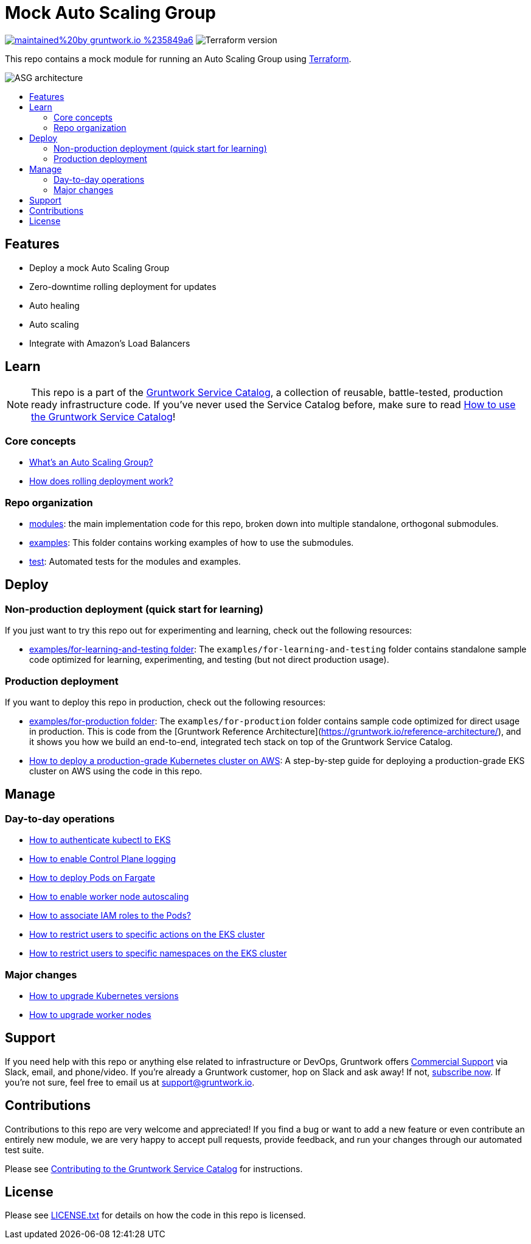 :type: service
:name: Mock ASG
:description: Mock ASG Service
:icon: /_docs/mock-asg-icon.png
:category: ec2-orchestration
:cloud: aws
:tags: ec2, orchestration, vms
:license: gruntwork
:built-with: terraform, bash

// AsciiDoc TOC settings
:toc:
:toc-placement!:
:toc-title:

// GitHub specific settings. See https://gist.github.com/dcode/0cfbf2699a1fe9b46ff04c41721dda74 for details.
ifdef::env-github[]
:tip-caption: :bulb:
:note-caption: :information_source:
:important-caption: :heavy_exclamation_mark:
:caution-caption: :fire:
:warning-caption: :warning:
endif::[]

= Mock Auto Scaling Group

image:https://img.shields.io/badge/maintained%20by-gruntwork.io-%235849a6.svg[link="https://gruntwork.io/?ref=repo_aws_service_catalog"]
image:https://img.shields.io/badge/tf-%3E%3D0.12.0-blue.svg[Terraform version]

This repo contains a mock module for running an Auto Scaling Group using https://www.terraform.io[Terraform].

image::../../_docs/mock-asg-architecture.png?raw=true[ASG architecture]

toc::[]




== Features

* Deploy a mock Auto Scaling Group
* Zero-downtime rolling deployment for updates
* Auto healing
* Auto scaling
* Integrate with Amazon's Load Balancers




== Learn

NOTE: This repo is a part of the https://gruntwork.io/service-catalog/[Gruntwork Service Catalog], a collection of
reusable, battle-tested, production ready infrastructure code. If you've never used the Service Catalog before, make
sure to read https://gruntwork.io/guides/foundations/how-to-use-gruntwork-service-catallog/[How to use the Gruntwork
Service Catalog]!

=== Core concepts

* https://github.com/gruntwork-io/module-asg/tree/master/modules/asg-rolling-deploy#whats-an-auto-scaling-group[What's an Auto Scaling Group?]
* https://github.com/gruntwork-io/module-asg/tree/master/modules/asg-rolling-deploy#how-does-rolling-deployment-work[How does rolling deployment work?]

=== Repo organization

* link:/modules[modules]: the main implementation code for this repo, broken down into multiple standalone, orthogonal submodules.
* link:/examples[examples]: This folder contains working examples of how to use the submodules.
* link:/test[test]: Automated tests for the modules and examples.




== Deploy

=== Non-production deployment (quick start for learning)

If you just want to try this repo out for experimenting and learning, check out the following resources:

* link:/examples/for-learning-and-testing[examples/for-learning-and-testing folder]: The
  `examples/for-learning-and-testing` folder contains standalone sample code optimized for learning, experimenting, and
  testing (but not direct production usage).

=== Production deployment

If you want to deploy this repo in production, check out the following resources:

* link:/examples/for-production[examples/for-production folder]: The `examples/for-production` folder contains sample
  code optimized for direct usage in production. This is code from the [Gruntwork Reference
  Architecture](https://gruntwork.io/reference-architecture/), and it shows you how we build an end-to-end, integrated
  tech stack on top of the Gruntwork Service Catalog.
* https://gruntwork.io/guides/kubernetes/how-to-deploy-production-grade-kubernetes-cluster-aws/#deployment_walkthrough[How to deploy a production-grade Kubernetes cluster on AWS]: A step-by-step guide for deploying a production-grade EKS cluster on AWS using the code in this repo.




== Manage

=== Day-to-day operations

* link:core-concepts.md#how-to-authenticate-kubectl[How to authenticate kubectl to EKS]
* link:./modules/eks-cluster-control-plane/README.md#control-plane-logging[How to enable Control Plane logging]
* link:./modules/eks-cluster-control-plane/README.md#how-do-i-deploy-pods-on-fargate[How to deploy Pods on Fargate]
* link:./modules/eks-cluster-workers/README.md#how-do-i-enable-cluster-auto-scaling[How to enable worker node autoscaling]
* link:./modules/eks-cluster-control-plane/README.md#how-do-i-associate-iam-roles-to-pods[How to associate IAM roles to the Pods?]
* link:./modules/eks-k8s-role-mapping/README.md#restricting-specific-actions[How to restrict users to specific actions on the EKS cluster]
* link:./modules/eks-k8s-role-mapping/README.md#restricting-by-namespace[How to restrict users to specific namespaces on the EKS cluster]

=== Major changes

* link:./modules/eks-cluster-control-plane/README.md#how-do-i-upgrade-the-kubernetes-version-of-the-cluster[How to upgrade Kubernetes versions]
* link:./modules/eks-cluster-workers/README.md#how-do-i-roll-out-an-update-to-the-instances[How to upgrade worker nodes]




== Support

If you need help with this repo or anything else related to infrastructure or DevOps, Gruntwork offers
https://gruntwork.io/support/[Commercial Support] via Slack, email, and phone/video. If you're already a Gruntwork
customer, hop on Slack and ask away! If not, https://www.gruntwork.io/pricing/[subscribe now]. If you're not sure,
feel free to email us at link:mailto:support@gruntwork.io[support@gruntwork.io].




== Contributions

Contributions to this repo are very welcome and appreciated! If you find a bug or want to add a new feature or even
contribute an entirely new module, we are very happy to accept pull requests, provide feedback, and run your changes
through our automated test suite.

Please see
https://gruntwork.io/guides/foundations/how-to-use-gruntwork-service-catalog/#contributing-to-the-gruntwork-service-catalog[Contributing to the Gruntwork Service Catalog]
for instructions.




== License

Please see link:LICENSE.txt[LICENSE.txt] for details on how the code in this repo is licensed.
